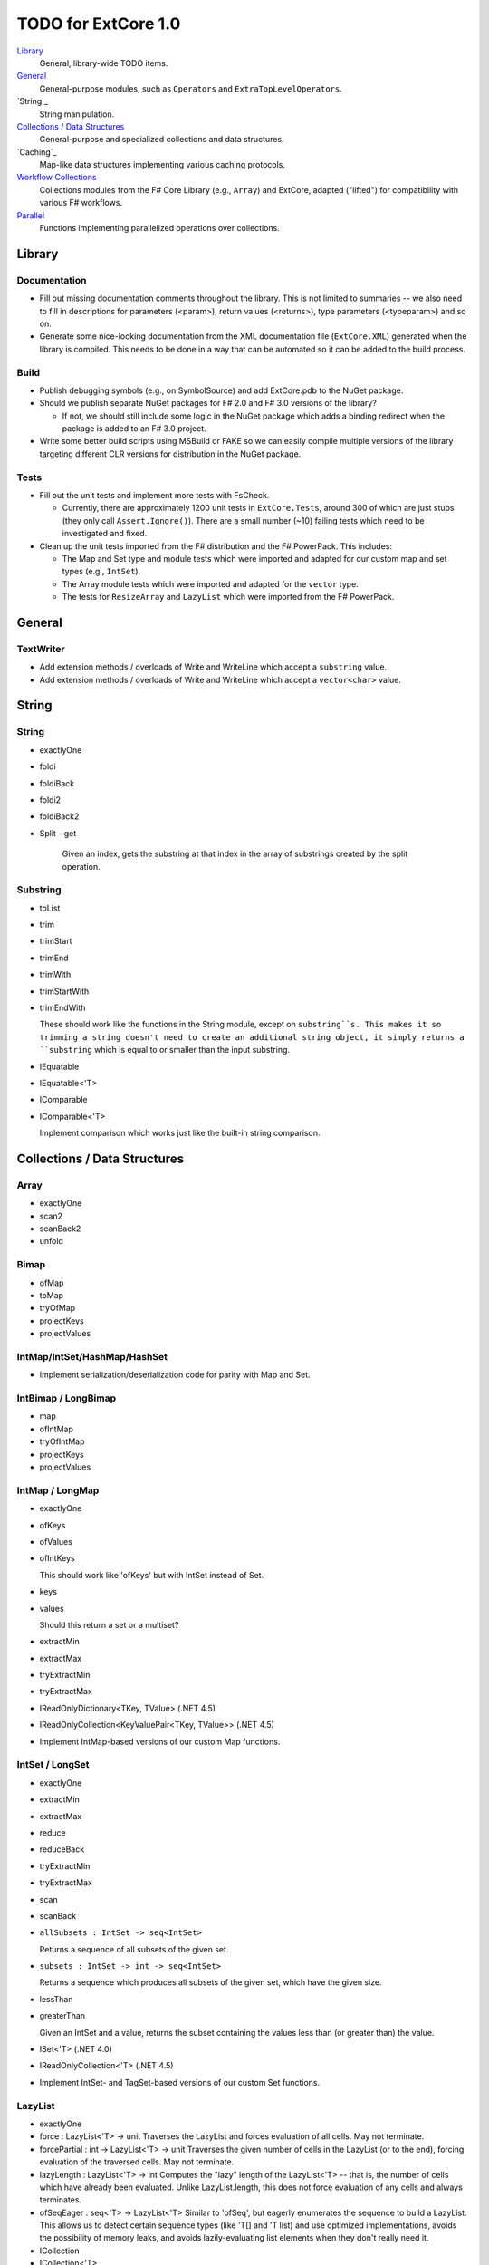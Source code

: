 TODO for ExtCore 1.0
####################

`Library`_
    General, library-wide TODO items.

`General`_
    General-purpose modules, such as ``Operators`` and ``ExtraTopLevelOperators``.

`String`_
    String manipulation.
    
`Collections / Data Structures`_
    General-purpose and specialized collections and data structures.

`Caching`_
    Map-like data structures implementing various caching protocols.

`Workflow Collections`_
    Collections modules from the F# Core Library (e.g., ``Array``) and ExtCore,
    adapted ("lifted") for compatibility with various F# workflows.

`Parallel`_
    Functions implementing parallelized operations over collections.


Library
=======

Documentation
-------------
- Fill out missing documentation comments throughout the library. This is not limited to summaries --
  we also need to fill in descriptions for parameters (<param>), return values (<returns>),
  type parameters (<typeparam>) and so on.

- Generate some nice-looking documentation from the XML documentation file (``ExtCore.XML``) generated
  when the library is compiled. This needs to be done in a way that can be automated so it can be
  added to the build process.


Build
-----
- Publish debugging symbols (e.g., on SymbolSource) and add ExtCore.pdb to the NuGet package.
- Should we publish separate NuGet packages for F# 2.0 and F# 3.0 versions of the library?

  - If not, we should still include some logic in the NuGet package which adds a binding redirect
    when the package is added to an F# 3.0 project.

- Write some better build scripts using MSBuild or FAKE so we can easily compile multiple
  versions of the library targeting different CLR versions for distribution in the NuGet package.


Tests
-----
- Fill out the unit tests and implement more tests with FsCheck.

  - Currently, there are approximately 1200 unit tests in ``ExtCore.Tests``, around 300 of which
    are just stubs (they only call ``Assert.Ignore()``). There are a small number (~10) failing
    tests which need to be investigated and fixed.

- Clean up the unit tests imported from the F# distribution and the F# PowerPack. This includes:

  - The Map and Set type and module tests which were imported and adapted for our custom
    map and set types (e.g., ``IntSet``).
  - The Array module tests which were imported and adapted for the ``vector`` type.
  - The tests for ``ResizeArray`` and ``LazyList`` which were imported from the F# PowerPack.


General
=======

TextWriter
----------
- Add extension methods / overloads of Write and WriteLine which accept a ``substring`` value.
- Add extension methods / overloads of Write and WriteLine which accept a ``vector<char>`` value.


String
======

String
------
- exactlyOne
- foldi
- foldiBack
- foldi2
- foldiBack2
- Split
  - get
  
    Given an index, gets the substring at that index in the array of substrings created by the split operation.


Substring
---------
- toList
- trim
- trimStart
- trimEnd
- trimWith
- trimStartWith
- trimEndWith

  These should work like the functions in the String module, except on ``substring``s.
  This makes it so trimming a string doesn't need to create an additional string object,
  it simply returns a ``substring`` which is equal to or smaller than the input substring.

- IEquatable
- IEquatable<'T>
- IComparable
- IComparable<'T>

  Implement comparison which works just like the built-in string comparison.


Collections / Data Structures
=============================

Array
-----
- exactlyOne
- scan2
- scanBack2
- unfold


Bimap
-----
- ofMap
- toMap
- tryOfMap
- projectKeys
- projectValues


IntMap/IntSet/HashMap/HashSet
-----------------------------
- Implement serialization/deserialization code for parity with Map and Set.


IntBimap / LongBimap
--------------------
- map
- ofIntMap
- tryOfIntMap
- projectKeys
- projectValues


IntMap / LongMap
----------------
- exactlyOne
- ofKeys
- ofValues
- ofIntKeys

  This should work like 'ofKeys' but with IntSet instead of Set.

- keys
- values

  Should this return a set or a multiset?

- extractMin
- extractMax
- tryExtractMin
- tryExtractMax

- IReadOnlyDictionary<TKey, TValue> (.NET 4.5)
- IReadOnlyCollection<KeyValuePair<TKey, TValue>> (.NET 4.5)

- Implement IntMap-based versions of our custom Map functions.


IntSet / LongSet
----------------
- exactlyOne
- extractMin
- extractMax
- reduce
- reduceBack
- tryExtractMin
- tryExtractMax
- scan
- scanBack
- ``allSubsets : IntSet -> seq<IntSet>``

  Returns a sequence of all subsets of the given set.

- ``subsets : IntSet -> int -> seq<IntSet>``

  Returns a sequence which produces all subsets of the given set, which have the given size.

- lessThan
- greaterThan

  Given an IntSet and a value, returns the subset containing the values less than (or greater than) the value.

- ISet<'T> (.NET 4.0)
- IReadOnlyCollection<'T> (.NET 4.5)

- Implement IntSet- and TagSet-based versions of our custom Set functions.


LazyList
--------
- exactlyOne
- force : LazyList<'T> -> unit
  Traverses the LazyList and forces evaluation of all cells. May not terminate.

- forcePartial : int -> LazyList<'T> -> unit
  Traverses the given number of cells in the LazyList (or to the end), forcing evaluation
  of the traversed cells. May not terminate.

- lazyLength : LazyList<'T> -> int
  Computes the "lazy" length of the LazyList<'T> -- that is, the number of cells which have
  already been evaluated. Unlike LazyList.length, this does not force evaluation of any cells
  and always terminates.

- ofSeqEager : seq<'T> -> LazyList<'T>
  Similar to 'ofSeq', but eagerly enumerates the sequence to build a LazyList.
  This allows us to detect certain sequence types (like 'T[] and 'T list) and use optimized
  implementations, avoids the possibility of memory leaks, and avoids lazily-evaluating
  list elements when they don't really need it.

- ICollection
- ICollection<'T>
- IList
- IList<'T>
- IReadOnlyList<'T> (.NET 4.5)
- IReadOnlyCollection<'T> (.NET 4.5)

- Implement a DebuggerTypeProxy? If so, we need to figure out how to do this in a safe way.


List
----
- exactlyOne
- insert : (index : int) -> (value : 'T) -> (list : 'T list) : 'T list
  Creates a new list by inserting the value at a given index in a list.
- update : (index : int) -> (value : 'T) -> (list : 'T list) : 'T list
  Creates a new list by setting the element at the specified index to a given value.
- splice : (index : int) -> (list1 : 'T list) -> (list2 : 'T list) : 'T list
  Creates a new list by "splicing" the second list into the first at the given index.
- distinct : (list : 'T list) : 'T list (where 'T : equality)
  Returns a new list created by keeping only the first (earliest) instance of each element.


LruCache
--------
- findKey
- tryFindKey
  These should work like the functions in the Map module.
- findKeyBack
- pickBack
- tryPickBack
- tryFindKeyBack
  Just like the built-in functions (e.g., findKey, pick) except they traverse "backwards" over the cache,
  i.e., from newest (most-recently-used) to oldest (least-recently-used) key value. This is useful when the
  cache could contain multiple matching key/value pairs and we want to choose the one with the newest key value.

- Import the MapType and MapModule tests from the F# distribution and adapt them for LruCache.
- Implement a comparison method similar to how LruCache.Equals is implemented.


Map
---
- exactlyOne
- mapi
- mapiBack
- foldi
- foldiBack
- ``scan (folder : 'State -> 'T -> 'State) (state : 'State) (map : Map<'Key, 'T>) : Map<'Key, 'State>``
- ``scanBack``

  Like Map.fold/Map.foldBack, but returns a new map which holds the intermediate result after processing each key/value pair.

- ``findOrAdd (generator : 'Key -> 'T) (key : 'Key) (map : Map<'Key, 'T>) : 'T * Map<'Key, 'T>``

  Retrieves the value associated with the specified key in the map; if the key does not exist in the map,
  the key is applied to the generator function to create a value, which is then stored in the map.
  The retrieved/created value is returned along with the (possibly) updated map.

- ``tryFindOrAdd (generator : 'Key -> 'T option) (key : 'Key) (map : Map<'Key, 'T>) : 'T option * Map<'Key, 'T>``
- ``extract (key : 'Key) (map : Map<'Key, 'T>) : 'T * Map<'Key, 'T>``
- ``tryExtract (key : 'Key) (map : Map<'Key, 'T>) : 'T option * Map<'Key, 'T>``
- ``findAndUpdate (generator : 'Key -> 'T -> 'T) (key : 'Key) (map : Map<'Key, 'T>) : 'T * Map<'Key, 'T>``

  Retrieves the value associated with the specified key in the map; if the key does not exist in the map,
  KeyNotFoundException is raised. The key and original value are applied to the generator function to
  produce a new value which is stored in the map. (OPTIMIZATION: Only update the map if the generated value
  is different than the original value.)
  The retrieved value is returned along with the (possibly) updated map.

- ``addOrUpdate (generator : 'Key -> 'T option -> 'T) (key : 'Key) (map : Map<'Key, 'T>) : Map<'Key, 'T>``
- ``maxKey : (map : Map<'Key, 'T>) : 'Key``
- minKey

  The minimum/maximum key value in the map.

- ``maxKeyBy (projection : 'Key -> 'T -> 'U) (map : Map<'Key, 'T>) : 'Key (where 'U : comparison)``
- ``minKeyBy (projection : 'Key -> 'T -> 'U) (map : Map<'Key, 'T>) : 'Key (where 'U : comparison)``

  The minimum/maximum key value in the map, compared using the given function.

- findKeyBack
- pickBack
- tryPickBack
- tryFindKeyBack

  Just like the built-in functions (e.g., findKey, pick) except they traverse "backwards" over the map,
  i.e., from greatest to least key value. This is useful when the map could contain multiple matching
  key/value pairs and we want to choose the one with the greatest key value.


Queue
-----
- exactlyOne
- ofList
- ofArray
- ofSeq
- toSeq
- peek

- IEnumerable
- IEnumerable<'T>
- ICollection
- ICollection<'T>
- IList
- IList<'T>
- IReadOnlyList<'T> (.NET 4.5)

- Implement a DebuggerTypeProxy


ResizeArray
-----------
- exactlyOne
- ofVector
- toVector


Seq
---
- fold2
- Seq.choosei
- Seq.segment

  Groups elements of a sequence together "longitudinally" -- i.e., it works
  in a streaming fashion, rather than Seq.groupBy which needs to see the
  entire stream before returning. Alternatively, this can be thought of
  as a generalized form of Seq.windowed.

- Seq.sample

  Takes a positive integer and a sequence.
  Returns a sequence containing every n-th element of the input sequence.


Set
---
- ``exactlyOne``
- ``scan : folder:('State -> 'T -> 'State) -> state:'State -> set:Set<'T> -> Set<'State>``
- ``scanBack``
- ``allSubsets : Set<'T> -> seq<Set<'T>>``

  Returns a sequence of all subsets of the given set.

- ``subsets : Set<'T> -> int -> seq<Set<'T>>``

  Returns a sequence which produces all subsets of the given set, which have the given size.

- ``lessThan``
- ``greaterThan``

  Given a Set and a value, returns the subset containing the values less than (or greater than) the value.

- ``findBack``
- ``pickBack``
- ``tryFindBack``
- ``tryPickBack``

  Just like the built-in functions (e.g., findKey, pick) except they traverse "backwards" over the set,
  i.e., from greatest to least value. This is useful when the set could contain multiple matching
  values and we want to choose the greatest one.

- Define a type extension for ``Set<'T>`` which provides the xor ``(^^^)`` operator,
  via the ``Set.symmetricDifference`` function.


TagBimap
--------
- map
- ofTagMap
- tryOfTagMap
- projectKeys
- projectValues


Vector
------
- exactlyOne
- findBack
- pickBack
- tryFindBack
- tryPickBack

  Just like the built-in functions (e.g., findKey, pick) except they traverse "backwards" over the vector,
  i.e., from highest to lowest index. This is useful when the vector could contain multiple matching
  values and we want to choose the one with the greatest index.

- IEquatable
- IEquatable<'T>
- IComparable
- IComparable<'T>
- ICollection
- ICollection<'T>
- IList
- IList<'T>
- ICloneable
- IStructuralComparable
- IStructuralEquatable


Workflow Collections
====================

State.Array
-----------
- mapReduce


State.List
----------
- foldi
- foldBack
- foldiBack


Parallel
========
Implement parallel versions of functions similar to those in the "top-level" module
(e.g., ``Array``, ``List``), based on the TPL and/or PLINQ. These will complement the
modules which ship within the F# Core Library, providing additional functionality.

Array.Parallel
--------------
*TODO*


IntMap.Parallel
---------------
*TODO*


IntSet.Parallel
---------------
*TODO*


List.Parallel
-------------
*TODO*


Map.Parallel
------------
*TODO*


Seq.Parallel
------------
*TODO*


Set.Parallel
------------
*TODO*


Vector.Parallel
---------------
*TODO*
